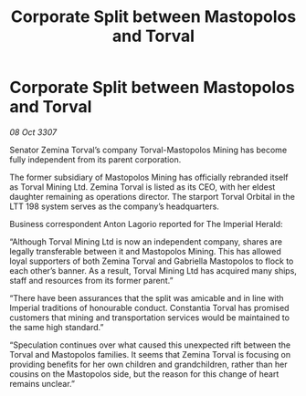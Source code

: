 :PROPERTIES:
:ID:       83a694dc-0586-46ef-afeb-07b9b67a50be
:END:
#+title: Corporate Split between Mastopolos and Torval
#+filetags: :galnet:

* Corporate Split between Mastopolos and Torval

/08 Oct 3307/

Senator Zemina Torval’s company Torval-Mastopolos Mining has become fully independent from its parent corporation. 

The former subsidiary of Mastopolos Mining has officially rebranded itself as Torval Mining Ltd. Zemina Torval is listed as its CEO, with her eldest daughter remaining as operations director. The starport Torval Orbital in the LTT 198 system serves as the company’s headquarters. 

Business correspondent Anton Lagorio reported for The Imperial Herald: 

“Although Torval Mining Ltd is now an independent company, shares are legally transferable between it and Mastopolos Mining. This has allowed loyal supporters of both Zemina Torval and Gabriella Mastopolos to flock to each other’s banner. As a result, Torval Mining Ltd has acquired many ships, staff and resources from its former parent.” 

“There have been assurances that the split was amicable and in line with Imperial traditions of honourable conduct. Constantia Torval has promised customers that mining and transportation services would be maintained to the same high standard.” 

“Speculation continues over what caused this unexpected rift between the Torval and Mastopolos families. It seems that Zemina Torval is focusing on providing benefits for her own children and grandchildren, rather than her cousins on the Mastopolos side, but the reason for this change of heart remains unclear.”
